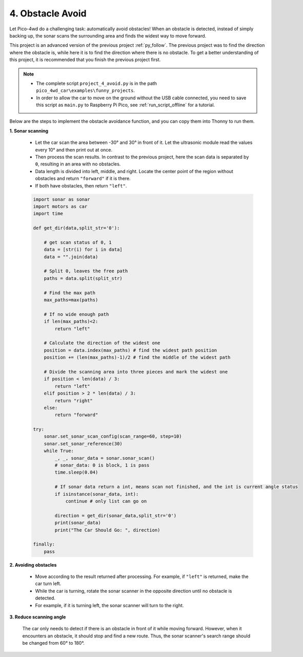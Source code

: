 .. _py_avoid:

4. Obstacle Avoid
========================

.. image:: img/avoid.gif
    :align: center

Let Pico-4wd do a challenging task: automatically avoid obstacles! 
When an obstacle is detected, instead of simply backing up, 
the sonar scans the surrounding area and finds the widest way 
to move forward.

This project is an advanced version of the previous project :ref:`py_follow`. The previous project was to find the direction where the obstacle is, while here it is to find the direction where there is no obstacle.
To get a better understanding of this project, it is recommended that you finish the previous project first.

.. note::

    * The complete script ``project_4_avoid.py`` is in the path ``pico_4wd_car\examples\funny_projects``.

    * In order to allow the car to move on the ground without the USB cable connected, you need to save this script as ``main.py`` to Raspberry Pi Pico, see :ref:`run_script_offline` for a tutorial.


Below are the steps to implement the obstacle avoidance function, and you can copy them into Thonny to run them.

**1. Sonar scanning**

    * Let the car scan the area between -30° and 30° in front of it. Let the ultrasonic module read the values every 10° and then print out at once.
    * Then process the scan results. In contrast to the previous project, here the scan data is separated by ``0``, resulting in an area with no obstacles.
    * Data length is divided into left, middle, and right. Locate the center point of the region without obstacles and return ``"forward"`` if it is there.
    * If both have obstacles, then return ``"left"``.


    .. code-block:: python

        import sonar as sonar
        import motors as car
        import time

        def get_dir(data,split_str='0'):

            # get scan status of 0, 1
            data = [str(i) for i in data]
            data = "".join(data)

            # Split 0, leaves the free path
            paths = data.split(split_str)

            # Find the max path
            max_paths=max(paths)

            # If no wide enough path
            if len(max_paths)<2:
                return "left"

            # Calculate the direction of the widest one
            position = data.index(max_paths) # find the widest path position
            position += (len(max_paths)-1)/2 # find the middle of the widest path

            # Divide the scanning area into three pieces and mark the widest one
            if position < len(data) / 3:
                return "left"
            elif position > 2 * len(data) / 3:
                return "right"
            else:
                return "forward"

        try:
            sonar.set_sonar_scan_config(scan_range=60, step=10)
            sonar.set_sonar_reference(30)
            while True:
                _, _, sonar_data = sonar.sonar_scan()
                # sonar_data: 0 is block, 1 is pass
                time.sleep(0.04)

                # If sonar data return a int, means scan not finished, and the int is current angle status
                if isinstance(sonar_data, int):
                    continue # only list can go on

                direction = get_dir(sonar_data,split_str='0')
                print(sonar_data)
                print("The Car Should Go: ", direction)

        finally:
            pass


**2. Avoiding obstacles**

   * Move according to the result returned after processing. For example, if ``"left"`` is returned, make the car turn left.
   * While the car is turning, rotate the sonar scanner in the opposite direction until no obstacle is detected.
   * For example, if it is turning left, the sonar scanner will turn to the right.


    .. code-block:: python
        :emphasize-lines: 33,35,36,37,38,39,40,41,42,43,45,46,47,48,49,50,51,52,53,71

        import sonar as sonar
        import motors as car
        import time

        def get_dir(data,split_str='0'):

            # get scan status of 0, 1
            data = [str(i) for i in data]
            data = "".join(data)

            # Split 0, leaves the free path
            paths = data.split(split_str)

            # Find the max path
            max_paths=max(paths)

            # If no wide enough path
            if len(max_paths)<4:
                return "left"

            # Calculate the direction of the widest one
            position = data.index(max_paths) # find the widest path position
            position += (len(max_paths)-1)/2 # find the middle of the widest path

            # Divide the scanning area into three pieces and mark the widest one
            if position < len(data) / 3: 
                return "left"
            elif position > 2 * len(data) / 3:
                return "right"
            else:
                return "forward"

        def running(direction,power):
            if direction is "left":
                sonar.get_distance_at(20) # face right
                time.sleep(0.2)
                car.move("left", power*2)
                while True:
                    distance = sonar.get_distance_at(20) # face right
                    status = sonar.get_sonar_status(distance)
                    if status is 1: # right position is pass
                        break
                car.move("stop")
            elif direction is "right":
                sonar.get_distance_at(-20) # face left
                time.sleep(0.2)
                car.move("right", power*2)
                while True:
                    distance = sonar.get_distance_at(-20) # face left
                    status = sonar.get_sonar_status(distance)
                    if status is 1: # left position is pass
                        break
                car.move("stop")
            else:
                # pass
                car.move("forward",power)

        try:
            MOTOR_POWER = 30
            sonar.set_sonar_scan_config(scan_range=60, step=10)
            sonar.set_sonar_reference(30)
            while True:
                _, _, sonar_data = sonar.sonar_scan()
                # sonar_data: 0 is block, 1 is pass
                time.sleep(0.04)

                # If sonar data return a int, means scan not finished, and the int is current angle status
                if isinstance(sonar_data, int): 
                    continue # only list can go on
                direction = get_dir(sonar_data,split_str='0')
                running(direction, MOTOR_POWER)
                
        finally:
            car.move("stop")

**3. Reduce scanning angle**

    The car only needs to detect if there is an obstacle in front of it while moving forward. However, when it encounters an obstacle, it should stop and find a new route. Thus, the sonar scanner's search range should be changed from 60° to 180°.

    .. code-block:: python
        :emphasize-lines: 60,61,62,64,73,74,75,76,80,81

        import sonar as sonar
        import motors as car
        import time

        def get_dir(data,split_str='0'):

            # get scan status of 0, 1
            data = [str(i) for i in data]
            data = "".join(data)

            # Split 0, leaves the free path
            paths = data.split(split_str)

            # Find the max path
            max_paths=max(paths)

            # If no wide enough path
            if len(max_paths)<4:
                return "left"

            # Calculate the direction of the widest one
            position = data.index(max_paths) # find the widest path position
            position += (len(max_paths)-1)/2 # find the middle of the widest path

            # Divide the scanning area into three pieces and mark the widest one
            if position < len(data) / 3: 
                return "left"
            elif position > 2 * len(data) / 3:
                return "right"
            else:
                return "forward"

        def running(direction,power):
            if direction is "left":
                sonar.get_distance_at(20) # face right
                time.sleep(0.2)
                car.move("left", power*2)
                while True:
                    distance = sonar.get_distance_at(20) # face right
                    status = sonar.get_sonar_status(distance)
                    if status is 1: # right position is pass
                        break
                car.move("stop")
            elif direction is "right":
                sonar.get_distance_at(-20) # face left
                time.sleep(0.2)
                car.move("right", power*2)
                while True:
                    distance = sonar.get_distance_at(-20) # face left
                    status = sonar.get_sonar_status(distance)
                    if status is 1: # left position is pass
                        break
                car.move("stop")
            else:
                # pass
                car.move("forward",power)

        try:
            MOTOR_POWER = 30
            SCAN_RANGE_PASS = 60
            SCAN_RANGE_BLOCK = 180
            SCAN_STEP = 10
            status = "pass"
            sonar.set_sonar_scan_config(scan_range=SCAN_RANGE_PASS, step=SCAN_STEP)
            sonar.set_sonar_reference(30)
            while True:
                _, _, sonar_data = sonar.sonar_scan()
                # sonar_data: 0 is block, 1 is pass
                time.sleep(0.04)

                # If sonar data return a int, means scan not finished, and the int is current angle status
                if isinstance(sonar_data, int): 
                    if sonar_data is 0 and status is "pass": #If it finds an obstacle
                        status = "block"
                        car.move("stop") 
                        sonar.set_sonar_scan_config(SCAN_RANGE_BLOCK) # change scan range to 180 and re-scan
                    continue # only list can go on
                direction = get_dir(sonar_data,split_str='0')
                running(direction, MOTOR_POWER)
                status = "pass" # find a passable way
                sonar.set_sonar_scan_config(SCAN_RANGE_PASS) # change scan range to 60 for go forward
                
        finally:
            car.move("stop")
